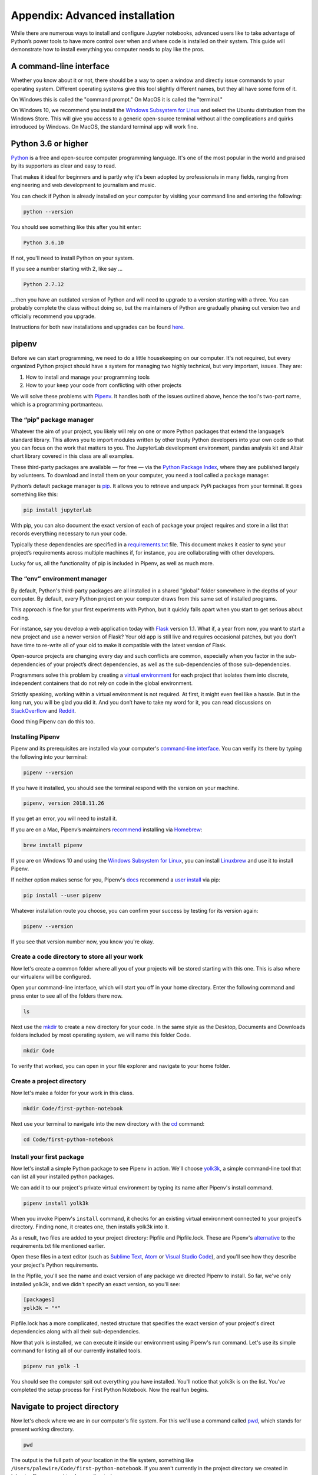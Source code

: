 ===============================
Appendix: Advanced installation
===============================

While there are numerous ways to install and configure Jupyter notebooks, advanced users like to take advantage of Python’s power tools to have more control over when and where code is installed on their system. This guide will demonstrate how to install everything you computer needs to play like the pros.

A command-line interface
------------------------

Whether you know about it or not, there should be a way to open a window and directly issue commands to your operating system. Different operating systems give this tool slightly different names, but they all have some form of it.

On Windows this is called the "command prompt." On MacOS it is called the "terminal."

On Windows 10, we recommend you install the `Windows Subsystem for Linux`_ and select the Ubuntu distribution from the Windows Store. This will give you access to a generic open-source terminal without all the complications and quirks introduced by Windows. On MacOS, the standard terminal app will work fine.

Python 3.6 or higher
--------------------

`Python`_ is a free and open-source computer programming language. It's one of the most popular in the world and praised by its supporters as clear and easy to read.

That makes it ideal for beginners and is partly why it's been adopted by professionals in many fields, ranging from engineering and web development to journalism and music.

You can check if Python is already installed on your computer by visiting your command line and entering the following:

.. code-block:: bash

    python --version

You should see something like this after you hit enter:

.. code-block:: bash

    Python 3.6.10

If not, you'll need to install Python on your system.

If you see a number starting with 2, like say ...

.. code-block:: bash

    Python 2.7.12

...then you have an outdated version of Python and will need to upgrade to a version starting with a three. You can probably complete the class without doing so, but the maintainers of Python are gradually phasing out version two and officially recommend you upgrade.

Instructions for both new installations and upgrades can be found `here`_.


.. _Windows Subsystem for Linux: https://docs.microsoft.com/en-us/windows/wsl/install-win10
.. _Python: https://www.python.org/
.. _here: https://docs.python-guide.org/starting/installation/


pipenv
------

Before we can start programming, we need to do a little housekeeping on our computer. It's not required, but every organized Python project should have a system for managing two highly technical, but very important, issues. They are:

1. How to install and manage your programming tools
2. How to your keep your code from conflicting with other projects

We will solve these problems with `Pipenv`_. It handles both of the issues outlined above, hence the tool's two-part name, which is a programming portmanteau.

The “pip” package manager
~~~~~~~~~~~~~~~~~~~~~~~~~

Whatever the aim of your project,  you likely will rely on one or more Python packages that extend the language’s standard library. This allows you to import modules written by other trusty Python developers into your own code so that you can focus on the work that matters to you. The JupyterLab development environment, pandas analysis kit and Altair chart library covered in this class are all examples.

These third-party packages are available — for free — via the `Python Package Index <https://pypi.org/>`_, where they are published largely by volunteers. To download and install them on your computer, you need a tool called a package manager.

Python’s default package manager is `pip`_. It allows you to retrieve and unpack PyPi packages from your terminal. It goes something like this:

.. code-block:: bash

    pip install jupyterlab

With pip, you can also document the exact version of each of package your project requires and store in a list that records everything necessary to run your code.

Typically these dependencies are specified in a `requirements.txt`_ file. This document makes it easier to sync your project’s requirements across multiple machines if, for instance, you are collaborating with other developers.

Lucky for us, all the functionality of pip is included in Pipenv, as well as much more.

The “env” environment manager
~~~~~~~~~~~~~~~~~~~~~~~~~~~~~

By default, Python's third-party packages are all installed in a shared "global" folder somewhere in the depths of your computer. By default, every Python project on your computer draws from this same set of installed programs.

This approach is fine for your first experiments with Python, but it quickly falls apart when you start to get serious about coding.

For instance, say you develop a web application today with `Flask`_ version 1.1. What if, a year from now, you want to start a new project and use a newer version of Flask? Your old app is still live and requires occasional patches, but you don't have time to re-write all of your old to make it compatible with the latest version of Flask.

Open-source projects are changing every day and such conflicts are common, especially when you factor in the sub-dependencies of your project’s direct dependencies, as well as the sub-dependencies of those sub-dependencies.

Programmers solve this problem by creating a `virtual environment`_ for each project that isolates them into discrete, independent containers that do not rely on code in the global environment.

Strictly speaking, working within a virtual environment is not required. At first, it might even feel like a hassle. But in the long run, you will be glad you did it. And you don’t have to take my word for it, you can read discussions on `StackOverflow`_ and `Reddit`_.

Good thing Pipenv can do this too.

Installing Pipenv
~~~~~~~~~~~~~~~~~

Pipenv and its prerequisites are installed via your computer's `command-line interface`_. You can verify its there by typing the following into your terminal:

.. code-block:: bash

    pipenv --version

If you have it installed, you should see the terminal respond with the version on your machine.

.. code-block:: bash

    pipenv, version 2018.11.26

If you get an error, you will need to install it.

If you are on a Mac, Pipenv’s maintainers `recommend`_ installing via `Homebrew`_:

.. code-block:: bash

    brew install pipenv

If you are on Windows 10 and using the `Windows Subsystem for Linux`_, you can install `Linuxbrew`_ and use it to install Pipenv.

If neither option makes sense for you, Pipenv's `docs`_ recommend a `user install`_ via pip:

.. code-block:: bash

    pip install --user pipenv

Whatever installation route you choose, you can confirm your success by testing for its version again:

.. code-block:: bash

    pipenv --version

If you see that version number now, you know you're okay.

Create a code directory to store all your work
~~~~~~~~~~~~~~~~~~~~~~~~~~~~~~~~~~~~~~~~~~~~~~

Now let's create a common folder where all you of your projects will be stored starting with this one. This is also where our virtualenv will be configured.

Open your command-line interface, which will start you off in your home directory. Enter the following command and press enter to see all of the folders there now.

.. code-block:: bash

    ls


Next use the `mkdir`_ to create a new directory for your code. In the same style as the Desktop, Documents and Downloads folders included by most operating system, we will name this folder Code.

.. code-block:: bash

    mkdir Code


To verify that worked, you can open in your file explorer and navigate to your home folder.

Create a project directory
~~~~~~~~~~~~~~~~~~~~~~~~~~

Now let's make a folder for your work in this class.

.. code-block:: bash

    mkdir Code/first-python-notebook


Next use your terminal to navigate into the new directory with the `cd`_ command:

.. code-block:: bash

    cd Code/first-python-notebook


Install your first package
~~~~~~~~~~~~~~~~~~~~~~~~~~

Now let's install a simple Python package to see Pipenv in action. We'll choose `yolk3k <https://pypi.org/project/yolk3k/>`_, a simple command-line tool that can list all your installed python packages.

We can add it to our project's private virtual environment by typing its name after Pipenv's install command.

.. code-block:: bash

    pipenv install yolk3k


When you invoke Pipenv's ``install`` command, it checks for an existing virtual environment connected to your project's directory. Finding none, it creates one, then installs yolk3k into it.

As a result, two files are added to your project directory: Pipfile and Pipfile.lock. These are Pipenv's `alternative`_ to the requirements.txt file mentioned earlier.

Open these files in a text editor (such as `Sublime Text`_, `Atom`_ or `Visual Studio Code`_), and you'll see how they describe your project's Python requirements.

In the Pipfile, you'll see the name and exact version of any package we directed Pipenv to install. So far, we've only installed yolk3k, and we didn't specify an exact version, so you'll see:

.. code-block:: bash

    [packages]
    yolk3k = "*"

Pipfile.lock has a more complicated, nested structure that specifies the exact version of your project's direct dependencies along with all their sub-dependencies.

Now that yolk is installed, we can execute it inside our environment using Pipenv's run command. Let's use its simple command for listing all of our currently installed tools.

.. code-block:: bash

    pipenv run yolk -l

You should see the computer spit out everything you have installed. You'll notice that yolk3k is on the list. You've completed the setup process for First Python Notebook. Now the real fun begins.


Navigate to project directory
-----------------------------

Now let's check where we are in our computer's file system. For this we'll use a command called `pwd`_, which stands for ``p``\ resent ``w``\ orking ``d``\ irectory.

.. code-block:: bash

    pwd

The output is the full path of your location in the file system, something like ``/Users/palewire/Code/first-python-notebook``. If you aren't currently in the project directory we created in `chapter 1`_, you need to change directories.

First, jump into the code directory:

.. code-block:: bash

    cd Code

Then, jump into project directory:

.. code-block:: bash

    cd first-python-notebook

This is where you'll store a local copy of all the code and files you create for this project.

.. note::

    It isn't necessary to change directories one level at a time. You can also specify the full path of directory you want to change into:

    .. code-block:: bash

        cd Code/first-python-notebook


Install JupyterLab
------------------

Now we will return to Pipenv and use it to install JupyterLab, the web-based interactive development environment for Jupyter notebooks, code and data.

.. code-block:: bash

    pipenv install jupyterlab


Install pandas
--------------

We'll install pandas the same way we installed the JupyterLab:

.. code-block:: python

    pipenv install pandas

Install altair
--------------

Install altair as well.

.. code-block:: python

    pipenv install altair


.. note::

    You can install more than one package at once. For instance, all three of the packages above could be added like so:

    .. code-block:: bash

        pipenv install jupyterlab pandas altair


Create your first notebook
--------------------------

Now we can use pipenv's run command to start JupyterLab from your terminal.

.. code-block:: bash

    pipenv run jupyter lab

That will open up a new tab in your default web browser that looks something like this:

.. image:: /_static/labpreview.png

Click the "Python 3" button in the middle panel and create a new Python 3 notebook. You should now be able to pick up in `chapter two <../notebook>`_ and start work from there.


.. _Pipenv: https://pipenv.kennethreitz.org/en/latest/
.. _Cheese Shop: https://youtu.be/Hz1JWzyvv8A
.. _pip: https://pip.pypa.io/en/latest/
.. _requirements.txt: https://pip.pypa.io/en/stable/user_guide/#requirements-files
.. _Flask: https://palletsprojects.com/p/flask/
.. _virtual environment: https://docs.python.org/3/tutorial/venv.html
.. _venv: https://docs.python.org/3/library/venv.html
.. _virtualenv: https://virtualenv.pypa.io/en/latest/
.. _virtualenvwrapper: https://virtualenvwrapper.readthedocs.io/en/latest/
.. _StackOverflow: https://conda.io/docs/index.html
.. _Reddit: https://www.reddit.com/r/Python/comments/2qq1d9/should_i_always_use_virtualenv/
.. _Python Packaging Authority: https://www.pypa.io/en/latest/
.. _command-line interface: https://en.wikipedia.org/wiki/Command-line_interface
.. _recommend: https://pipenv.kennethreitz.org/en/latest/install/#homebrew-installation-of-pipenv
.. _Homebrew: https://brew.sh/
.. _Windows Subsystem for Linux: https://docs.microsoft.com/en-us/windows/wsl/install-win10
.. _Linuxbrew: https://docs.brew.sh/Homebrew-on-Linux
.. _docs: https://pipenv.kennethreitz.org/en/latest/install/#pragmatic-installation-of-pipenv
.. _user install: https://pip.pypa.io/en/stable/user_guide/#user-installs
.. _chapter 2: ../notebook/
.. _mkdir: https://en.wikipedia.org/wiki/Mkdir
.. _cd: https://en.wikipedia.org/wiki/Cd_(command)
.. _alternative: https://github.com/pypa/pipfile
.. _Sublime Text: https://www.sublimetext.com/
.. _Atom: https://atom.io/
.. _Visual Studio Code: https://code.visualstudio.com/
.. _pwd: https://en.wikipedia.org/wiki/Pwd
